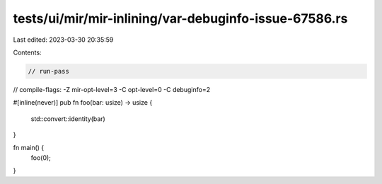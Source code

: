 tests/ui/mir/mir-inlining/var-debuginfo-issue-67586.rs
======================================================

Last edited: 2023-03-30 20:35:59

Contents:

.. code-block:: rs

    // run-pass
// compile-flags: -Z mir-opt-level=3 -C opt-level=0 -C debuginfo=2

#[inline(never)]
pub fn foo(bar: usize) -> usize {
    std::convert::identity(bar)
}

fn main() {
    foo(0);
}


